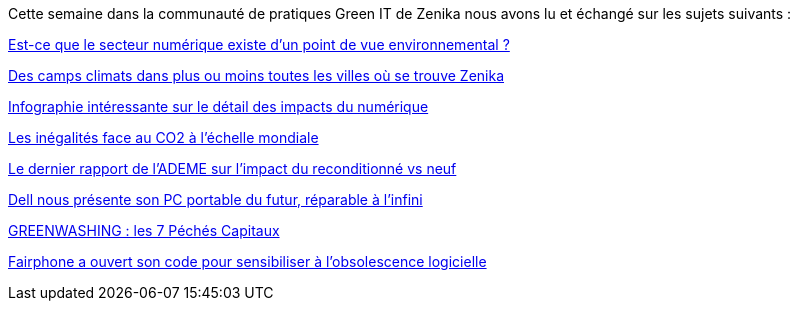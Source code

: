 Cette semaine dans la communauté de pratiques Green IT de Zenika nous avons lu et échangé sur les sujets suivants :

https://gauthierroussilhe.com/post/secteur-numerique.html[Est-ce que le secteur numérique existe d'un point de vue environnemental ?]

https://campclimat.eu/[Des camps climats dans plus ou moins toutes les villes où se trouve Zenika]

https://www.echodumardi.com/actualite/lempreinte-carbone-de-nos-activites-numeriques/[Infographie intéressante sur le détail des impacts du numérique]

https://wir2022.wid.world/chapter-6/[Les inégalités face au CO2 à l'échelle mondiale]

https://librairie.ademe.fr/consommer-autrement/5690-evaluation-de-l-impact-environnemental-d-un-ensemble-de-produits-reconditionnes.html[Le dernier rapport de l'ADEME sur l'impact du reconditionné vs neuf]

https://www.presse-citron.net/dell-nous-presente-son-pc-portable-du-futur-reparable-a-linfini/amp/[Dell nous présente son PC portable du futur, réparable à l’infini]

https://www.youtube.com/watch?v=N0iytd4pn6o&ab_channel=ChezAnatole[
GREENWASHING : les 7 Péchés Capitaux]

https://code.fairphone.com/[Fairphone a ouvert son code pour sensibiliser à l'obsolescence logicielle]

